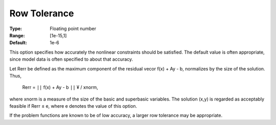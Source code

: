 

.. _RowTolerance:
.. _MINOS_RowTolerance:


Row Tolerance
=============



:Type:	Floating point number	
:Range:	[1e-15,1]	
:Default:	1e-6	



This option specifies how accurately the nonlinear constraints should be satisfied. The default value is often appropriate, since model data is often specified to about that accuracy.



Let Rerr be defined as the maximum component of the residual vecor f(x) + Ay - b, normalizes by the size of the solution. Thus,



	Rerr = ``||``  f(x) + Ay - b ``||`` ¥ / xnorm,



where xnorm is a measure of the size of the basic and superbasic variables. The solution (x,y) is regarded as acceptably feasible if Rerr ≤ e, where e denotes the value of this option.



If the problem functions are known to be of low accuracy, a larger row tolerance may be appropriate.




